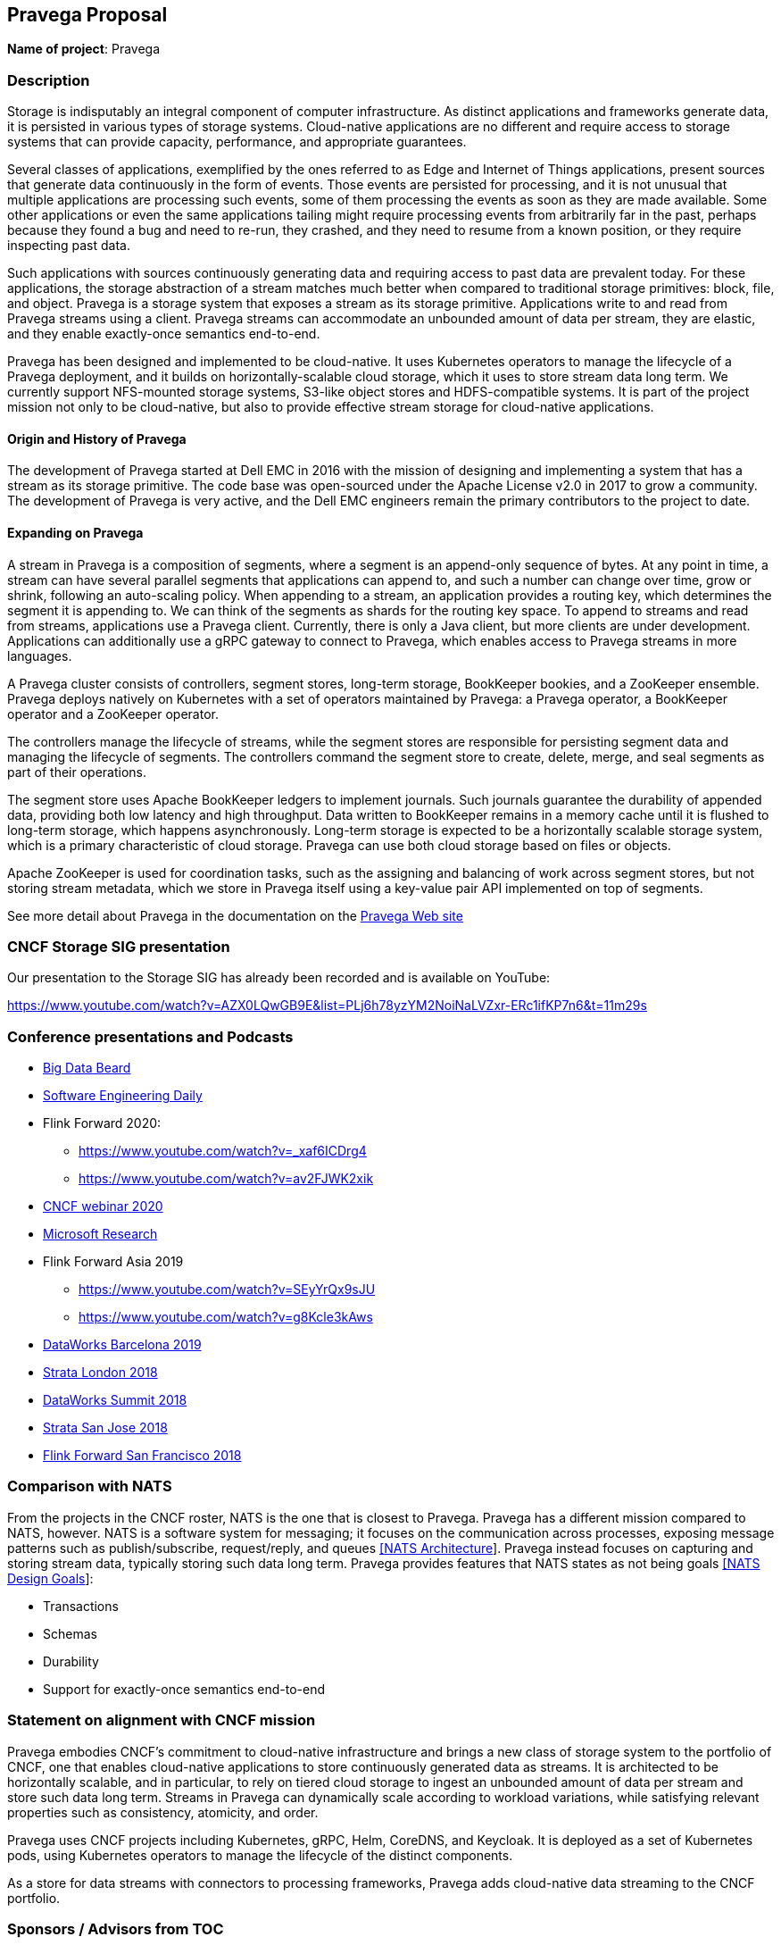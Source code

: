 == Pravega Proposal

*Name of project*: Pravega

=== Description

Storage is indisputably an integral component of computer infrastructure. As distinct applications and frameworks generate data, it is persisted in various types of storage systems. Cloud-native applications are no different and require access to storage systems that can provide capacity, performance, and appropriate guarantees.

Several classes of applications, exemplified by the ones referred to as Edge and Internet of Things applications, present sources that generate data continuously in the form of events. Those events are persisted for processing, and it is not unusual that multiple applications are processing such events, some of them processing the events as soon as they are made available. Some other applications or even the same applications tailing might require processing events from arbitrarily far in the past, perhaps because they found a bug and need to re-run, they crashed, and they need to resume from a known position, or they require inspecting past data.

Such applications with sources continuously generating data and requiring access to past data are prevalent today. For these applications, the storage abstraction of a stream matches much better when compared to traditional storage primitives: block, file, and object. Pravega is a storage system that exposes a stream as its storage primitive. Applications write to and read from Pravega streams using a client. Pravega streams can accommodate an unbounded amount of data per stream, they are elastic, and they enable exactly-once semantics end-to-end.

Pravega has been designed and implemented to be cloud-native. It uses Kubernetes operators to manage the lifecycle of a Pravega deployment, and it builds on horizontally-scalable cloud storage, which it uses to store stream data long term. We currently support NFS-mounted storage systems, S3-like object stores and HDFS-compatible systems. It is part of the project mission not only to be cloud-native, but also to provide effective stream storage for cloud-native applications.

==== Origin and History of Pravega

The development of Pravega started at Dell EMC in 2016 with the mission of designing and implementing a system that has a stream as its storage primitive. The code base was open-sourced under the Apache License v2.0 in 2017 to grow a community. The development of Pravega is very active, and the Dell EMC engineers remain the primary contributors to the project to date.

==== Expanding on Pravega

A stream in Pravega is a composition of segments, where a segment is an append-only sequence of bytes. At any point in time, a stream can have several parallel segments that applications can append to, and such a number can change over time, grow or shrink, following an auto-scaling policy. When appending to a stream, an application provides a routing key, which determines the segment it is appending to. We can think of the segments as shards for the routing key space. To append to streams and read from streams, applications use a Pravega client. Currently, there is only a Java client, but more clients are under development. Applications can additionally use a gRPC gateway to connect to Pravega, which enables access to Pravega streams in more languages.

A Pravega cluster consists of controllers, segment stores, long-term storage, BookKeeper bookies, and a ZooKeeper ensemble. Pravega deploys natively on Kubernetes with a set of operators maintained by Pravega: a Pravega operator, a BookKeeper operator and a ZooKeeper operator.

The controllers manage the lifecycle of streams, while the segment stores are responsible for persisting segment data and managing the lifecycle of segments. The controllers command the segment store to create, delete, merge, and seal segments as part of their operations.

The segment store uses Apache BookKeeper ledgers to implement journals. Such journals guarantee the durability of appended data, providing both low latency and high throughput. Data written to BookKeeper remains in a memory cache until it is flushed to long-term storage, which happens asynchronously. Long-term storage is expected to be a horizontally scalable storage system, which is a primary characteristic of cloud storage. Pravega can use both cloud storage based on files or objects.

Apache ZooKeeper is used for coordination tasks, such as the assigning and balancing of work across segment stores, but not storing stream metadata, which we store in Pravega itself using a key-value pair API implemented on top of segments.

See more detail about Pravega in the documentation on the http://pravega.io[Pravega Web site]

=== CNCF Storage SIG presentation

Our presentation to the Storage SIG has already been recorded and is available on YouTube:

https://www.youtube.com/watch?v=AZX0LQwGB9E&list=PLj6h78yzYM2NoiNaLVZxr-ERc1ifKP7n6&t=11m29s

=== Conference presentations and Podcasts

* https://bigdatabeard.com/streaming-storage-reimagined/[Big Data Beard]
* https://softwareengineeringdaily.com/2020/05/07/pravega-storage-for-streams-with-flavio-junquiera/[Software Engineering Daily] 
* Flink Forward 2020:
** https://www.youtube.com/watch?v=_xaf6ICDrg4
** https://www.youtube.com/watch?v=av2FJWK2xik
* https://www.cncf.io/webinars/pravega-rethinking-storage-for-streams/[CNCF webinar 2020]
* https://www.microsoft.com/en-us/research/video/pravega-a-new-storage-abstraction-data-streams/[Microsoft Research]
* Flink Forward Asia 2019
** https://www.youtube.com/watch?v=SEyYrQx9sJU
** https://www.youtube.com/watch?v=g8Kcle3kAws
* https://www.youtube.com/watch?v=abNulm1P6M0[DataWorks Barcelona 2019]
* https://conferences.oreilly.com/strata/strata-eu-2018/public/schedule/detail/65388[Strata London 2018]
* https://www.youtube.com/watch?v=GEpdZA1eyS4[DataWorks Summit 2018]
* https://conferences.oreilly.com/strata/strata-ca-2018/public/schedule/detail/63888[Strata San Jose 2018]
* https://www.youtube.com/watch?v=FstZzVUVAdE[Flink Forward San Francisco 2018]

=== Comparison with NATS

From the projects in the CNCF roster, NATS is the one that is closest to Pravega. Pravega has a different mission compared to NATS, however. NATS is a software system for messaging; it focuses on the communication across processes, exposing message patterns such as publish/subscribe, request/reply, and queues https://github.com/nats-io/nats-general/blob/master/architecture/ARCHITECTURE.md[[NATS Architecture]]. Pravega instead focuses on capturing and storing stream data, typically storing such data long term. Pravega provides features that NATS states as not being goals https://github.com/nats-io/nats-general/blob/master/architecture/DESIGN.md#minimizing-state[[NATS Design Goals]]:

* Transactions
* Schemas
* Durability
* Support for exactly-once semantics end-to-end


=== Statement on alignment with CNCF mission

Pravega embodies CNCF's commitment to cloud-native infrastructure and brings a new class of storage system to the portfolio of CNCF, one that enables cloud-native applications to store continuously generated data as streams. It is architected to be horizontally scalable, and in particular, to rely on tiered cloud storage to ingest an unbounded amount of data per stream and store such data long term. Streams in Pravega can dynamically scale according to workload variations, while satisfying relevant properties such as consistency, atomicity, and order.

Pravega uses CNCF projects including Kubernetes, gRPC, Helm, CoreDNS, and Keycloak. It is deployed as a set of Kubernetes pods, using Kubernetes operators to manage the lifecycle of the distinct components.

As a store for data streams with connectors to processing frameworks, Pravega adds cloud-native data streaming to the CNCF portfolio.

=== Sponsors / Advisors from TOC

TBD

=== Unique identifier

pravega

=== Preferred maturity level

*Incubating*

Pravega is looking for the following by becoming a CNCF project:

* Gain visibility to attract external users and outside contributors.
* Enhance CNCF’s portfolio by providing storage infrastructure for modern data platforms.
* Attract new stakeholders to drive Pravega development according to their own roadmaps.
* Tight integration and coordination with other CNCF & LF projects.
* Gain access to CNCF resources for mailing lists, paid Slack, website hosting, etc.

=== License

Apache-2.0

=== Source control repositories

* https://github.com/pravega/pravega
* https://github.com/pravega/pravega-operator
* https://github.com/pravega/bookkeeper-operator
* https://github.com/pravega/zookeeper-operator
* https://github.com/pravega/hadoop-connectors
* https://github.com/pravega/pravega-keycloak
* https://github.com/pravega/pravega-grpc-gateway
* https://github.com/pravega/pravega-samples
* https://github.com/pravega/video-samples

==== Source control repositories being donated to Flink & ASF

* https://github.com/pravega/flink-connectors

=== External Dependencies

Pravega depends on the following external software components:

* gRPC (Apache-2.0)
* Apache BookKeeper (Apache-2.0)
* Apache ZooKeeper (Apache-2.0)
* Apache Curator (Apache-2.0)
* Netty (Apache-2.0)
* Jersey (EPL-2.0 or GPL-2.0-with-classpath-exception)
* Swagger (Apache-2.0)
* Micrometer (Apache-2.0)

Optional components additionally depend on:

* Kubernetes (Apache-2.0)
* Helm (Apache-2.0)
* Apache Hadoop (Apache-2.0)
* Apache Flink (Apache-2.0)
* Keycloak (Apache-2.0)
* Operator SDK (Apache-2.0)

=== Initial Committers

* Aaron Speigel - Dell (Aaron.Spiegel@dell.com)
* Andrei Paduroiu - Dell (Andrei.Paduroiu@dell.com)
* Anisha Kj - Dell (Anisha.Kj@dell.com)
* Brian Zhou - Dell (B.Zhou@dell.com)
* Claudio Fahey - Dell (Claudio.Fahey@dell.com)
* Derek Moore - Dell (Derek.Moore@dell.com)
* Enrico Olivelli - Diennea (eolivelli@apache.org)
* Flavio Junqueira - Dell (Flavio.Junqueira@dell.com)
* Prajakta Belgundi - Dell (Prajakta.Belgundi@dell.com)
* Raúl Gracia - Dell (Raul.Gracia@dell.com)
* Ravi Sharda - Dell (Ravi.Sharda@dell.com)
* Sandeep Shridhar - Dell (Sandeep.Shridhar@dell.com)
* Shivesh Ranjan - Dell (Shivesh.Ranjan@dell.com)
* Srishti Thakkar - Dell (Srishti.Thakkar@dell.com)
* Tom Kaitchuck - Dell (Tom.Kaitchuck@dell.com)

=== Infrastructure requests

Bare metal cluster access or cloud credits for:

* General CI, build, testing & performance automation
* Operator development & system integration testing

=== Communication Channels

* Slack: https://pravega-io.slack.com/
** To join: http://pravega-slack-invite.herokuapp.com/

=== Issue tracker

https://github.com/pravega/pravega/issues

=== Website

http://pravega.io/

=== Release methodology and mechanics

* Release management duties are rotated among leads with each major release
* Pravega committers and contributors are invited to a chat room to discuss and approve each point release

=== Social media accounts

Twitter: https://twitter.com/PravegaIO

=== Existing sponsorship

Dell EMC

=== Community size

* 1400 stars
* 400 forks
* 88 contributors
* 135 Slack members

=== Production usage

New production systems and pilot projects are being developed with Pravega by:

* RWTH
** Industrial automation research lab advancing quality control methods using computer vision & IoT sensors to discover and prevent the production of bad or out-of-spec parts in multi-step manufacturing processes.
** https://www.dellemc.com/resources/en-us/asset/customer-profiles-case-studies/solutions/delltechnologies-customer-profile-rwth.pdf[Case Study]
** https://www.cio.de/a/ein-win-win-fuer-die-deutsche-industrieforschung,3633096[CIO Magazin interview (German language)]
** https://youtu.be/89IDFI9jry8
* Dell IT
** Development productivity dashboards streaming GitLab & PKS events measuring project health with behavioral, historical and predictive analytics to reduce costs and to improve utilization and uptime.
** iDRAC9 Telementry Streaming - Server Telemetry Data streams report on nearly 200 metrics analyzed in real time to monitor thermal anomalies across racks, detect power consumption spikes, and predict critical workload failures across hundreds of enterprise servers.
* Dell EMC
** Streaming Data Platform is an innovative, enterprise-grade software platform empowering organizations to harness their real-time and historical data in a single, auto-scaling infrastructure and programming model.
** https://www.delltechnologies.com/en-us/storage/streaming-data-platform.htm[Product Website]
** https://youtu.be/8h5hBfCcevk
* I-NET Corp. https://www.inet.co.jp/english/
** Construction project monitoring and analysis using streaming video, telemetry, and object detection to track progress against project plans and digital architectural models.
** https://youtu.be/BTh1gkf0kQQ

=== Appendix 1 -- Comparison with Kafka

|===
||Pravega|Kafka

|_Description_
|A reliable distributed storage system with streams as its storage primitive
|A reliable distributed messaging system of record producers and consumers

|_Unit of parallelism_
|Stream segments
|Topic partitions

|_Consumption model_
|Pull
|Pull

|_Storage model_
|Append-only log
|Append-only log

|_Log contents_
|Bytes
|Records of key/value pairs

|_Sharding_
|Dynamic over time by splitting or merging segments according to neighboring key space region assignments and based on auto-scaling policies. Changes to auto-scaling policies do not re-shard a stream's prior segments according to new policies.
|Static over time based on partition count config at topic creation or upon manual reconfiguration of partition count. Changes to partition count do not re-shard a topic's prior contents according to new assignments. There is no facility for reducing the number of partitions.

|_Scale_
|Adding cluster nodes rebalances stream segment containers across nodes
|As a best practice, user must carefully over-partition topics to support balanced broker/partition reassignments as the cluster expands. Reassignments must be manually determined. Scripts for automating reassignment determinations are available. Reassignments must be manually initiated.

|_Durability_
|Guaranteed by default
|Not guaranteed by default, but available via flush configuration overrides

|_Write latency_
|Write & ack quorum sizes controlling striping and mirroring plus throttling. In the case of cache pressure, throttling occurs as cache clears along the write path to segment containers. In the case of durable write ahead log latency, throttling occurs to serve write acks.
|Depending on ack configuration, replication factor & min in-sync replicas

|_Read latency_
|In the case of a cache miss, segment stores read from long-term storage which has varying latency properties. In the case of batch streaming, throttling occurs to maximize throughput and minimize latency depending on load.
|Fetch request min_bytes and max_wait_time

|_High availablility_
|Stripe mirroring of acknowledged writes plus long-term storage replication factor. Stripe mirroring is for recovery purposes only.
|Partition replicas

|_Ordering_
|Per key
|Per partition

|_I/O availability_
|Any available controllers can serve clients whose controllers fail. When reading, in the case of a cache miss, segment stores read from long-term storage which has varying replication properties. When writing, clients postpone writes during segment store failures until segment containers are reassigned and recovered from durable log. Writes succeed as long as there are enough nodes to support a write quorum.
|Reads normally target the replica designated as leader; in fetch responses, brokers can designate a read replica that the consumer should prefer in its next fetch request. Clients postpone writes during broker failures until new leader replicas are elected. Writes succeed as long as there is a new leader for a given partition.

|_Transactions_
|Resumable transactions span stream segments but do not span streams. Transaction segments are created for all stream segments, even if unused. Transaction segments append to stream segments upon commit, obviating the need for reader isolation levels.
|Resumable transactions span topic partitions and topics. Consumers offer 2 isolation levels: one that reads aborted and uncommitted transactional records, and one that honors transactions but blocks reads at the offest of the earliest open transaction (last stable offset). Transactional records write directly to affected topic partitions.

|_Storage efficiency_
|Tiered storage is mandatory and supports HDFS, Extended S3 (ECS) and NFS (Isilon).
|Tiered storage is optional and in preview. Open source preview supports HDFS only. Confluent proprietary preview supports S3 only.

|_Retention policies_
|Time-based and size-based retention
|Time-based and size-based retention

|_Time-aware processing_
|Ingestion time watermarks with reader-group-level watermark coordination to support downstream event time lag & event time processing, watermark advancement for idle streams
|Producer timestamps allow seeks based on time using per-partition time indexes. Continuous refinement with windowing and suppression via Kafka Streams is encouraged best practice in the absence of watermarks.

|_Writer API_
|http://pravega.io/docs/latest/javadoc/clients/io/pravega/client/stream/EventStreamWriter.html[EventStreamWriter], http://pravega.io/docs/latest/javadoc/clients/io/pravega/client/byteStream/ByteStreamWriter.html[ByteStreamWriter], http://pravega.io/connectors/flink/docs/latest/streaming/#flinkpravegawriter[FlinkPravegaWriter]
|https://kafka.apache.org/25/javadoc/org/apache/kafka/clients/producer/KafkaProducer.html[KafkaProducer], https://kafka.apache.org/25/javadoc/org/apache/kafka/streams/KafkaStreams.html[KafkaStreams]

|_Reader API_
|http://pravega.io/docs/latest/javadoc/clients/io/pravega/client/stream/EventStreamReader.html[EventStreamReader], http://pravega.io/docs/latest/javadoc/clients/io/pravega/client/byteStream/ByteStreamReader.html[ByteStreamReader], http://pravega.io/docs/latest/javadoc/clients/io/pravega/client/BatchClientFactory.html[BatchClientFactory], http://pravega.io/connectors/flink/docs/latest/streaming/#flinkpravegareader[FlinkPravegaReader]
|https://kafka.apache.org/25/javadoc/org/apache/kafka/clients/consumer/KafkaConsumer.html[KafkaConsumer], https://kafka.apache.org/25/javadoc/org/apache/kafka/streams/KafkaStreams.html[KafkaStreams]
